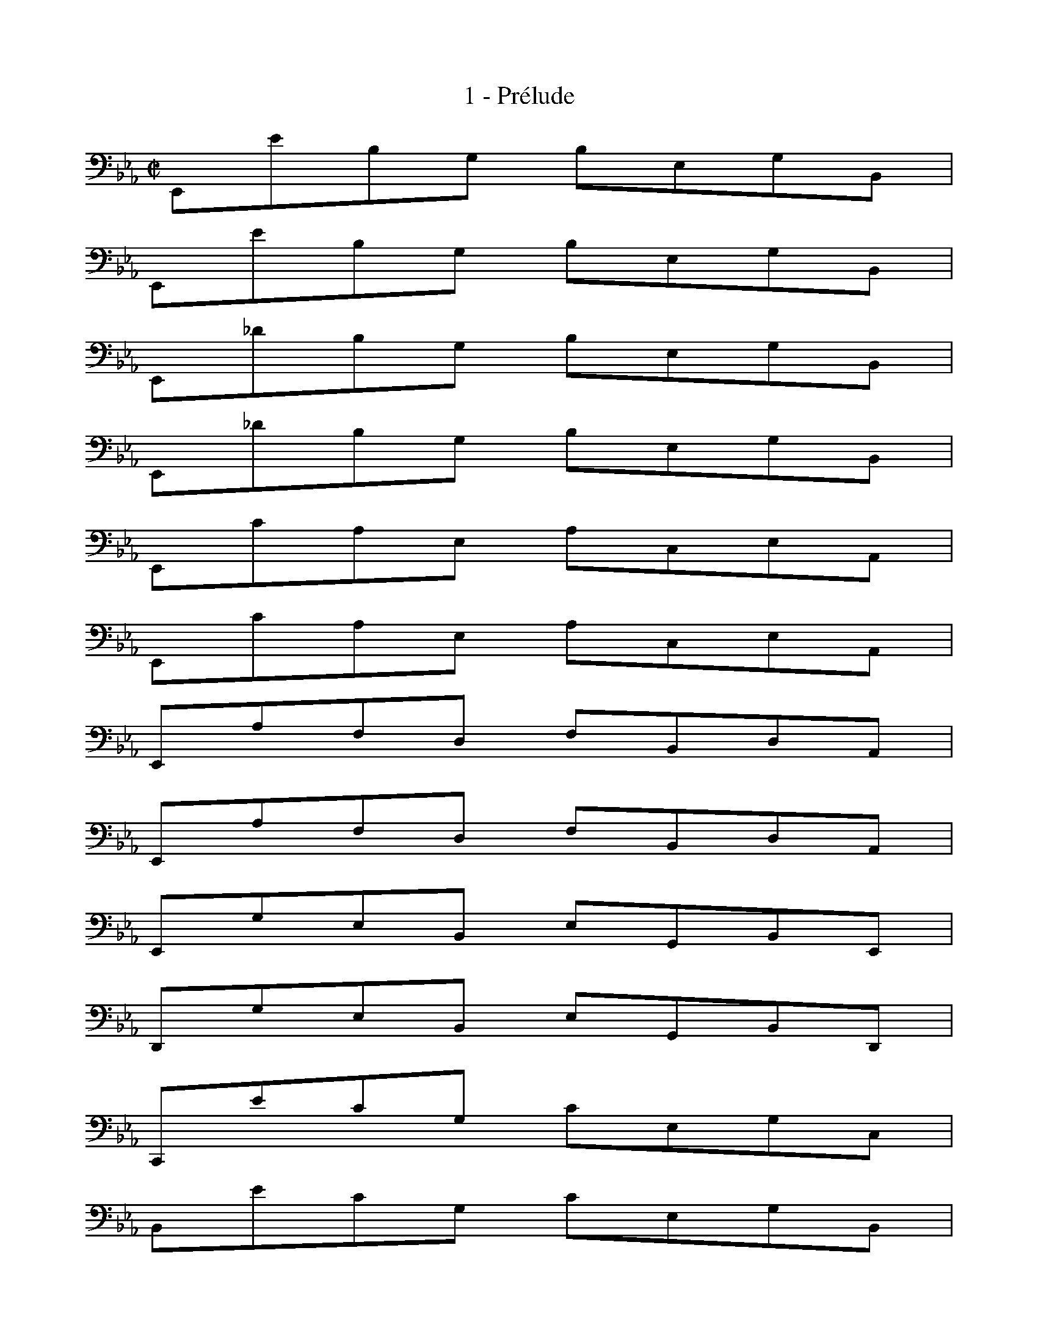 X:1
T:1 - Prélude
%%%% C:Jean-Sébastien Bach
M:C|
L:1/8
%Mabc Q:1/2=60
K:Eb clef=bass octave=-1
%%staves (1 2)
%%MIDI program 1 42 %% Violoncelle
%%MIDI program 2 42 %% Violoncelle
%% 1
[V:1][L:1/8]E,eBG BEGB, |
[V:2][L:1/4] x x x x |
% 2
[V:1][L:1/8]E,eBG BEGB, |
[V:2][L:1/4] x x x x |
% 3
[V:1][L:1/8]E,_dBG BEGB, |
[V:2][L:1/4] x x x x |
% 4
[V:1][L:1/8]E,_dBG BEGB, |
[V:2][L:1/4] x x x x |
% 5
[V:1][L:1/8]E,cAE ACEA, |$
[V:2][L:1/4] x x x x |
%% 6
[V:1][L:1/8]E,cAE ACEA, |
[V:2][L:1/4] x x x x |
% 7
[V:1][L:1/8]E,AFD FB,DA, |
[V:2][L:1/4] x x x x |
% 8
[V:1][L:1/8]E,AFD FB,DA, |
[V:2][L:1/4] x x x x |
% 9
[V:1][L:1/8]E,GEB, EG,B,E, |
[V:2][L:1/4] x x x x |
% 10
[V:1][L:1/8]D,GEB, EG,B,D, |$
[V:2][L:1/4] x x x x |
%% 11
[V:1][L:1/8]C,ecG cEGC |
[V:2][L:1/4] x x x x |
% 12
[V:1][L:1/8]B,ecG cEGB, |
[V:2][L:1/4] x x x x |
% 13
[V:1][L:1/8]=A,ecF =ACEA, |
[V:2][L:1/4] x x x x |
% 14
[V:1][L:1/8]F,ec=A cFAE |
[V:2][L:1/4] x x x x |
% 15
[V:1][L:1/8]B,dBF BDFB, |$
[V:2][L:1/4] x x x x |
%% 16
[V:1][L:1/8]A,_dBF B_DFA, |
[V:2][L:1/4] x x x x |
% 17
[V:1][L:1/8]G,_dBE GB,EG, |
[V:2][L:1/4] x x x x |
% 18
[V:1][L:1/8]E,_dBG BEG_D |
[V:2][L:1/4] x x x x |
% 19
[V:1][L:1/8]A,cAE ACEA, |
[V:2][L:1/4] x x x x |
% 20
[V:1][L:1/8]G,cAE ACEG, |$
[V:2][L:1/4] x x x x |
%% 21
[V:1][L:1/8]F,AD=B, DA,B,F, |
[V:2][L:1/4] x x x x |
% 22
[V:1][L:1/8]E,AFC FA,CE, |
[V:2][L:1/4] x x x x |
% 23
[V:1][L:1/8]D,AF=B, FG,A,D, |
[V:2][L:1/4] x x x x |
% 24
[V:1][L:1/8]C,AFC FA,CF, |
[V:2][L:1/4] x x x x |
% 25
[V:1][L:1/8]=B,dAF ADFB, |$
[V:2][L:1/4] x x x x |
%% 26
[V:1][L:1/8]G,d=BF ADF=B, |
[V:2][L:1/4] x x x x |
% 27
[V:1][L:1/8]C,ecG cEGC |
[V:2][L:1/4] x x x x |
% 28
[V:1][L:1/8]C,ecG cEGC |
[V:2][L:1/4] x x x x |
% 29
[V:1][L:1/8]B,=ecG c=EGC |
[V:2][L:1/4] x x x x |
% 30
[V:1][L:1/8]B,=ecG c=EGB, |$
[V:2][L:1/4] x x x x |
%% 31
[V:1][L:1/8]A,fcA cFA=E |
[V:2][L:1/4] x x x x |
% 32
[V:1][L:1/8]FcA=E FCFA, |
[V:2][L:1/4] x x x x |
% 33
[V:1][L:1/8]=E,_dBG B=EGC |
[V:2][L:1/4] x x x x |
% 34
[V:1][L:1/8]_DBG=E GB,_D=E, |
[V:2][L:1/4] x x x x |
% 35
[V:1][L:1/8]F,BA=E FA,CF, |$
[V:2][L:1/4] x x x x |
%% 36
[V:1][L:1/8]_E,AFC FA,CE, |
[V:2][L:1/4] x x x x |
% 37
[V:1][L:1/8]D,AFD FB,DF |
[V:2][L:1/4] x x x x |
% 38
[V:1][L:1/8]AD,F,B, DB,AF |
[V:2][L:1/4] x x x x |
% 39
[V:1][L:1/8]E,GEB, EG,B,E, |
[V:2][L:1/4] x x x x |
% 40
[V:1][L:1/8]G,B,EB, GEBG |$
[V:2][L:1/4] x x x x |
%% 41
[V:1][L:1/8]c=A,C^F =AFcA |
[V:2][L:1/4] x x x x |
% 42
[V:1][L:1/8]eG,CE GEcG |
[V:2][L:1/4] x x x x |
% 43
[V:1][L:1/8]e^F,=A,C EC^FC |
[V:2][L:1/4] x x x x |
% 44
[V:1][L:1/8]=AD^FA cAdA |
[V:2][L:1/4] x x x x |
% 45
[V:1][L:1/8]G,BGD GB,DG, |$
[V:2][L:1/4] x x x x |
%% 46
[V:1][L:1/8]=F,BGD GB,DG, |
[V:2][L:1/4] x x x x |
% 47
[V:1][L:1/8]E,BGD GB,DG, |
[V:2][L:1/4] x x x x |
% 48
[V:1][L:1/8]D,BGD GB,DG, |
[V:2][L:1/4] x x x x |
% 49
[V:1][L:1/8]!fermata!^C,2 z2 z [L:1/16](^CD =E^FG=A |$
[V:2][L:1/4] x x x x |
%%newpage
%%vskip 1.0cm
%% 50
[V:1][L:1/16]B=AG^F G=E^CD =E^FG=A BAGA |
[V:2][L:1/4] x x x x |
% 51
[V:1][L:1/16]Bcdc edcB =ABcB AG^FG) |
[V:2][L:1/4] x x x x |
% 52
[V:1][L:1/8] D,c=A^F ADF=A, |$
[V:2][L:1/4] x x x x |
% 53
[V:1][L:1/8]D,c=A^F ADF=A, |
[V:2][L:1/4] x x x x |
%% 54
[V:1][L:1/8]D,BGD GB,DG, |
[V:2][L:1/4] x x x x |
% 55
[V:1][L:1/8]D,BGD GB,DG, |
[V:2][L:1/4] x x x x |
% 56
[V:1][L:1/16]D,(^c_B=A B^cB=A BcBA BcBA) |$
[V:2][L:1/4] x x x x |
% 57
[V:1][L:1/16](GBG^F GBGF GBGF GBGF) |
[V:2][L:1/4] x x x x |
%% 58
[V:1][L:1/16](=EGED ^CEC=B,) (=A,CA,G,) (^F,A,F,=E,) |
[V:2][L:1/4] x x x x |
% 59
[V:1][L:1/16] _e4- e(dcB =AG^F=E DCB,=A,) |$
[V:2][L:1/4][D,=A,^F] x x x |
% 60
[V:1][L:1/16](d3c) (B=ABG) (B3=A) (G^FG^C) |
[V:2][L:1/4][D,B,G]  x [^CG]  x |
%% 61
[V:1][L:1/16] (G3=A) (G^FG=E) [L:1/8]!trill!^F3 G |
[V:2][L:1/4] [D=A] x x x |
% 62
[V:1][L:1/8]G,BGD GB,D^F, |
[V:2][L:1/4] x x x x |
% 63
[V:1][L:1/8]G,B,DG BGd=F |$
[V:2][L:1/4] x x x x |
% 64
[V:1][L:1/8]G,_dBG B=EGB, |
[V:2][L:1/4] x x x x |
% 65
[V:1][L:1/8]_DG,B,=E GE_dE |
[V:2][L:1/4] x x x x |
%% 66
[V:1][L:1/8]A,cAF ACFA, |
[V:2][L:1/4] x x x x |
% 67
[V:1][L:1/8]CFAF cF=dF |$
[V:2][L:1/4] x x x x |
% 68
[V:1][L:1/8]=A,ec=A cE_GC |
[V:2][L:1/4] x x x x |
% 69
[V:1][L:1/8]E=A,CE _G=Ace |
[V:2][L:1/4] x x x x |
% 70
[V:1][L:1/8]B,(d_c/2B/2=A) B(d_c/2B/2=A) |
[V:2][L:1/4] x x x x |
%% 71
[V:1][L:1/8]B(_cB/2_A/2G) A(_cB/2A/2G) |$
[V:2][L:1/4] x x x x |
% 72
[V:1][L:1/8]A(BA/2_G/2F) _G(BA/2G/2F) |
[V:2][L:1/4] x x x x |
% 73
[V:1][L:1/8]_G(G_F/2E/2D) E(_G_F/2E/2D) |
[V:2][L:1/4] x x x x |
% 74
[V:1][L:1/8]E_CEA _cAec |
[V:2][L:1/4] x x x x |
%% 75
[V:1][L:1/8]A_cAE _CA,FA, |$
[V:2][L:1/4] x x x x |
% 76
[V:1][L:1/8]C,=A,_GD [L:1/16](E_GED) (EGED) |
[V:2][L:1/4] x x x x |
% 77
[V:1][L:1/16](E=A_GF) (_G=AGF) (GcGF) (GeGF) |
[V:2][L:1/4] x x x x |
% 78
[V:1][L:1/8]_GB,EG BGeB |
[V:2][L:1/4] x x x x |
%% 79
[V:1][L:1/8]_GEBG EB,GE |$
[V:2][L:1/4] x x x x |
% 80
[V:1][L:1/16]_F4-F(_G_FG ABAB _cBcB |
[V:2][L:1/4][A,_c] x x x |
% 81
[V:1][L:1/16]A_GAG _FEDE) [L:1/8]D3 E |
[V:2][L:1/4] x x B,2 |
% 82
[V:1][L:1/8]E,eBG BEGB, |
[V:2][L:1/4] x x x x |
%% 83
[V:1][L:1/8]E,eBG BEGB, |$
[V:2][L:1/4] x x x x |
% 84
[V:1][L:1/8]E,_dBG BEGB, |
[V:2][L:1/4] x x x x |
% 85
[V:1][L:1/8]E,_dBG BEGB, |
[V:2][L:1/4] x x x x |
% 86
[V:1][L:1/8]E,cAE ACEA, |
[V:2][L:1/4] x x x x |
% 87
[V:1][L:1/8]E,cAE ACEA, |
[V:2][L:1/4] x x x x |
%% 88
[V:1][L:1/16]D4- D(CB,C DEFG AFGA |$
[V:2][L:1/4] x x x x |
% 89
[V:1][L:1/16]DEFB, CDEF GABc dced) |
[V:2][L:1/4] x x x x |
% 90
[V:1][L:1/16]!trill!d4- d(BAG FEDC B,A,G,F,) |
[V:2][L:1/4] x x x x |
% 91
[V:1][L:1/4]  e z z2 |]$
[V:2][L:1/4] [E,B,G] x x2 |]
%%
